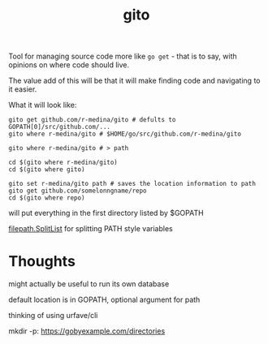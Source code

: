 #+TITLE: gito


Tool for managing source code more like =go get= - that is to say,
with opinions on where code should live.

The value add of this will be that it will make finding code and
navigating to it easier.


What it will look like:
#+begin_src text
  gito get github.com/r-medina/gito # defults to GOPATH[0]/src/github.com/...
  gito where r-medina/gito # $HOME/go/src/github.com/r-medina/gito

  gito where r-medina/gito # > path

  cd $(gito where r-medina/gito)
  cd $(gito where gito)

  gito set r-medina/gito path # saves the location information to path
  gito get github.com/somelonngname/repo
  cd $(gito where repo)
#+end_src


will put everything in the first directory listed by $GOPATH

[[https://golang.org/pkg/path/filepath/#SplitList][filepath.SplitList]] for splitting PATH style variables

* Thoughts

  might actually be useful to run its own database

  default location is in GOPATH, optional argument for path

  thinking of using urfave/cli

  mkdir -p: https://gobyexample.com/directories
